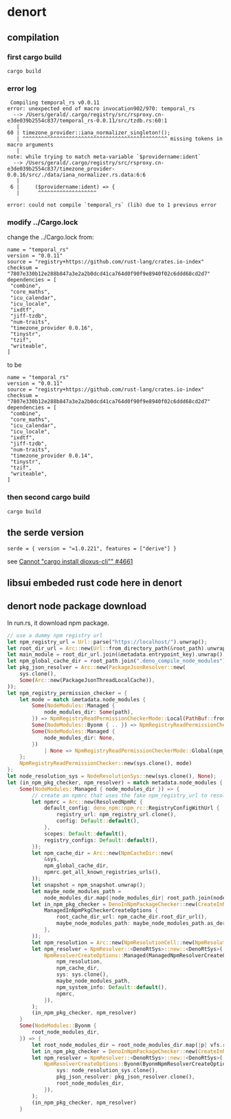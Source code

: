 * denort

** compilation

*** first cargo build

#+begin_src shell
cargo build
#+end_src

*** error log

#+begin_example
 Compiling temporal_rs v0.0.11
error: unexpected end of macro invocation902/970: temporal_rs
  --> /Users/gerald/.cargo/registry/src/rsproxy.cn-e3de039b2554c837/temporal_rs-0.0.11/src/tzdb.rs:60:1
   |
60 | timezone_provider::iana_normalizer_singleton!();
   | ^^^^^^^^^^^^^^^^^^^^^^^^^^^^^^^^^^^^^^^^^^^^^^^ missing tokens in macro arguments
   |
note: while trying to match meta-variable `$providername:ident`
  --> /Users/gerald/.cargo/registry/src/rsproxy.cn-e3de039b2554c837/timezone_provider-0.0.16/src/./data/iana_normalizer.rs.data:6:6
   |
 6 |     ($providername:ident) => {
   |      ^^^^^^^^^^^^^^^^^^^

error: could not compile `temporal_rs` (lib) due to 1 previous error
#+end_example

*** modify ../Cargo.lock

change the ../Cargo.lock from:
#+begin_example
name = "temporal_rs"
version = "0.0.11"
source = "registry+https://github.com/rust-lang/crates.io-index"
checksum = "7807e330b12e288b847a3e2a2b0dcd41ca764d0f90f9e8940f02c6ddd68cd2d7"
dependencies = [
 "combine",
 "core_maths",
 "icu_calendar",
 "icu_locale",
 "ixdtf",
 "jiff-tzdb",
 "num-traits",
 "timezone_provider 0.0.16",
 "tinystr",
 "tzif",
 "writeable",
]
#+end_example

to be

#+begin_example
name = "temporal_rs"
version = "0.0.11"
source = "registry+https://github.com/rust-lang/crates.io-index"
checksum = "7807e330b12e288b847a3e2a2b0dcd41ca764d0f90f9e8940f02c6ddd68cd2d7"
dependencies = [
 "combine",
 "core_maths",
 "icu_calendar",
 "icu_locale",
 "ixdtf",
 "jiff-tzdb",
 "num-traits",
 "timezone_provider 0.0.14",
 "tinystr",
 "tzif",
 "writeable",
]
#+end_example

*** then second cargo build

#+begin_src shell
cargo build
#+end_src

** the serde version


#+begin_example
serde = { version = "=1.0.221", features = ["derive"] }
#+end_example

see [[https://github.com/DioxusLabs/dioxus/issues/4661][Cannot "cargo install dioxus-cli"" #4661]]


** libsui embeded rust code here in denort

** denort node package download

In run.rs, it download npm package.
#+begin_src rust
// use a dummy npm registry url
let npm_registry_url = Url::parse("https://localhost/").unwrap();
let root_dir_url = Arc::new(Url::from_directory_path(&root_path).unwrap());
let main_module = root_dir_url.join(&metadata.entrypoint_key).unwrap();
let npm_global_cache_dir = root_path.join(".deno_compile_node_modules");
let pkg_json_resolver = Arc::new(PackageJsonResolver::new(
    sys.clone(),
    Some(Arc::new(PackageJsonThreadLocalCache)),
));
let npm_registry_permission_checker = {
    let mode = match &metadata.node_modules {
        Some(NodeModules::Managed {
            node_modules_dir: Some(path),
        }) => NpmRegistryReadPermissionCheckerMode::Local(PathBuf::from(path)),
        Some(NodeModules::Byonm { .. }) => NpmRegistryReadPermissionCheckerMode::Byonm,
        Some(NodeModules::Managed {
            node_modules_dir: None,
        })
            | None => NpmRegistryReadPermissionCheckerMode::Global(npm_global_cache_dir.clone()),
    };
    NpmRegistryReadPermissionChecker::new(sys.clone(), mode)
};
let node_resolution_sys = NodeResolutionSys::new(sys.clone(), None);
let (in_npm_pkg_checker, npm_resolver) = match metadata.node_modules {
    Some(NodeModules::Managed { node_modules_dir }) => {
        // create an npmrc that uses the fake npm_registry_url to resolve packages
        let npmrc = Arc::new(ResolvedNpmRc {
            default_config: deno_npm::npm_rc::RegistryConfigWithUrl {
                registry_url: npm_registry_url.clone(),
                config: Default::default(),
            },
            scopes: Default::default(),
            registry_configs: Default::default(),
        });
        let npm_cache_dir = Arc::new(NpmCacheDir::new(
            &sys,
            npm_global_cache_dir,
            npmrc.get_all_known_registries_urls(),
        ));
        let snapshot = npm_snapshot.unwrap();
        let maybe_node_modules_path =
            node_modules_dir.map(|node_modules_dir| root_path.join(node_modules_dir));
        let in_npm_pkg_checker = DenoInNpmPackageChecker::new(CreateInNpmPkgCheckerOptions::Managed(
            ManagedInNpmPkgCheckerCreateOptions {
                root_cache_dir_url: npm_cache_dir.root_dir_url(),
                maybe_node_modules_path: maybe_node_modules_path.as_deref(),
            },
        ));
        let npm_resolution = Arc::new(NpmResolutionCell::new(NpmResolutionSnapshot::new(snapshot)));
        let npm_resolver = NpmResolver::<DenoRtSys>::new::<DenoRtSys>(
            NpmResolverCreateOptions::Managed(ManagedNpmResolverCreateOptions {
                npm_resolution,
                npm_cache_dir,
                sys: sys.clone(),
                maybe_node_modules_path,
                npm_system_info: Default::default(),
                npmrc,
            }),
        );
        (in_npm_pkg_checker, npm_resolver)
    }
    Some(NodeModules::Byonm {
        root_node_modules_dir,
    }) => {
        let root_node_modules_dir = root_node_modules_dir.map(|p| vfs.root().join(p));
        let in_npm_pkg_checker = DenoInNpmPackageChecker::new(CreateInNpmPkgCheckerOptions::Byonm);
        let npm_resolver = NpmResolver::<DenoRtSys>::new::<DenoRtSys>(
            NpmResolverCreateOptions::Byonm(ByonmNpmResolverCreateOptions {
                sys: node_resolution_sys.clone(),
                pkg_json_resolver: pkg_json_resolver.clone(),
                root_node_modules_dir,
            }),
        );
        (in_npm_pkg_checker, npm_resolver)
    }
#+end_src

